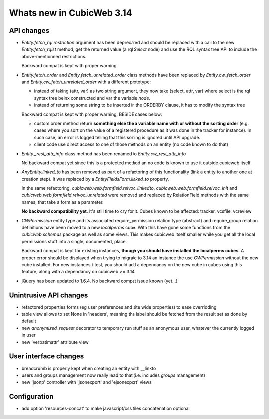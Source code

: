 Whats new in CubicWeb 3.14
==========================

API changes
-----------

* `Entity.fetch_rql` `restriction` argument has been deprecated and should be
  replaced with a call to the new `Entity.fetch_rqlst` method, get the returned
  value (a rql `Select` node) and use the RQL syntax tree API to include the
  above-mentionned restrictions.

  Backward compat is kept with proper warning.

* `Entity.fetch_order` and `Entity.fetch_unrelated_order` class methods have been
  replaced by `Entity.cw_fetch_order` and `Entity.cw_fetch_unrelated_order` with
  a different prototype:

  - instead of taking (attr, var) as two string argument, they now take (select,
    attr, var) where select is the rql syntax tree beinx constructed and var the
    variable *node*.

  - instead of returning some string to be inserted in the ORDERBY clause, it has
    to modify the syntax tree

  Backward compat is kept with proper warning, BESIDE cases below:

  - custom order method return **something else the a variable name with or
    without the sorting order** (e.g. cases where you sort on the value of a
    registered procedure as it was done in the tracker for instance). In such
    case, an error is logged telling that this sorting is ignored until API
    upgrade.

  - client code use direct access to one of those methods on an entity (no code
    known to do that)

* `Entity._rest_attr_info` class method has been renamed to
  `Entity.cw_rest_attr_info`

  No backward compat yet since this is a protected method an no code is known to
  use it outside cubicweb itself.

* `AnyEntity.linked_to` has been removed as part of a refactoring of this
  functionality (link a entity to another one at creation step). It was replaced
  by a `EntityFieldsForm.linked_to` property.

  In the same refactoring, `cubicweb.web.formfield.relvoc_linkedto`,
  `cubicweb.web.formfield.relvoc_init` and
  `cubicweb.web.formfield.relvoc_unrelated` were removed and replaced by
  RelationField methods with the same names, that take a form as a parameter.

  **No backward compatibility yet**. It's still time to cry for it.
  Cubes known to be affected: tracker, vcsfile, vcreview

* `CWPermission` entity type and its associated require_permission relation type
  (abstract) and require_group relation definitions have been moved to a new
  `localperms` cube. With this have gone some functions from the
  `cubicweb.schemas` package as well as some views. This makes cubicweb itself
  smaller while you get all the local permissions stuff into a single,
  documented, place.

  Backward compat is kept for existing instances, **though you should have
  installed the localperms cubes**. A proper error should be displayed when
  trying to migrate to 3.14 an instance the use `CWPermission` without the new
  cube installed. For new instances / test, you should add a dependancy on the
  new cube in cubes using this feature, along with a dependancy on cubicweb >=
  3.14.

* jQuery has been updated to 1.6.4. No backward compat issue known (yet...)


Unintrusive API changes
-----------------------

* refactored properties forms (eg user preferences and site wide properties) to
  ease overridding

* table view allows to set None in 'headers', meaning the label should be fetched
  from the result set as done by default

* new `anonymized_request` decorator to temporary run stuff as an anonymous
  user, whatever the currently logged in user

* new 'verbatimattr' attribute view


User interface changes
----------------------

* breadcrumb is properly kept when creating an entity with __linkto

* users and groups management now really lead to that (i.e. includes *groups*
  management)

* new 'jsonp' controller with 'jsonexport' and 'ejsonexport' views


Configuration
------------

* add option 'resources-concat' to make javascript/css files concatenation
  optional
